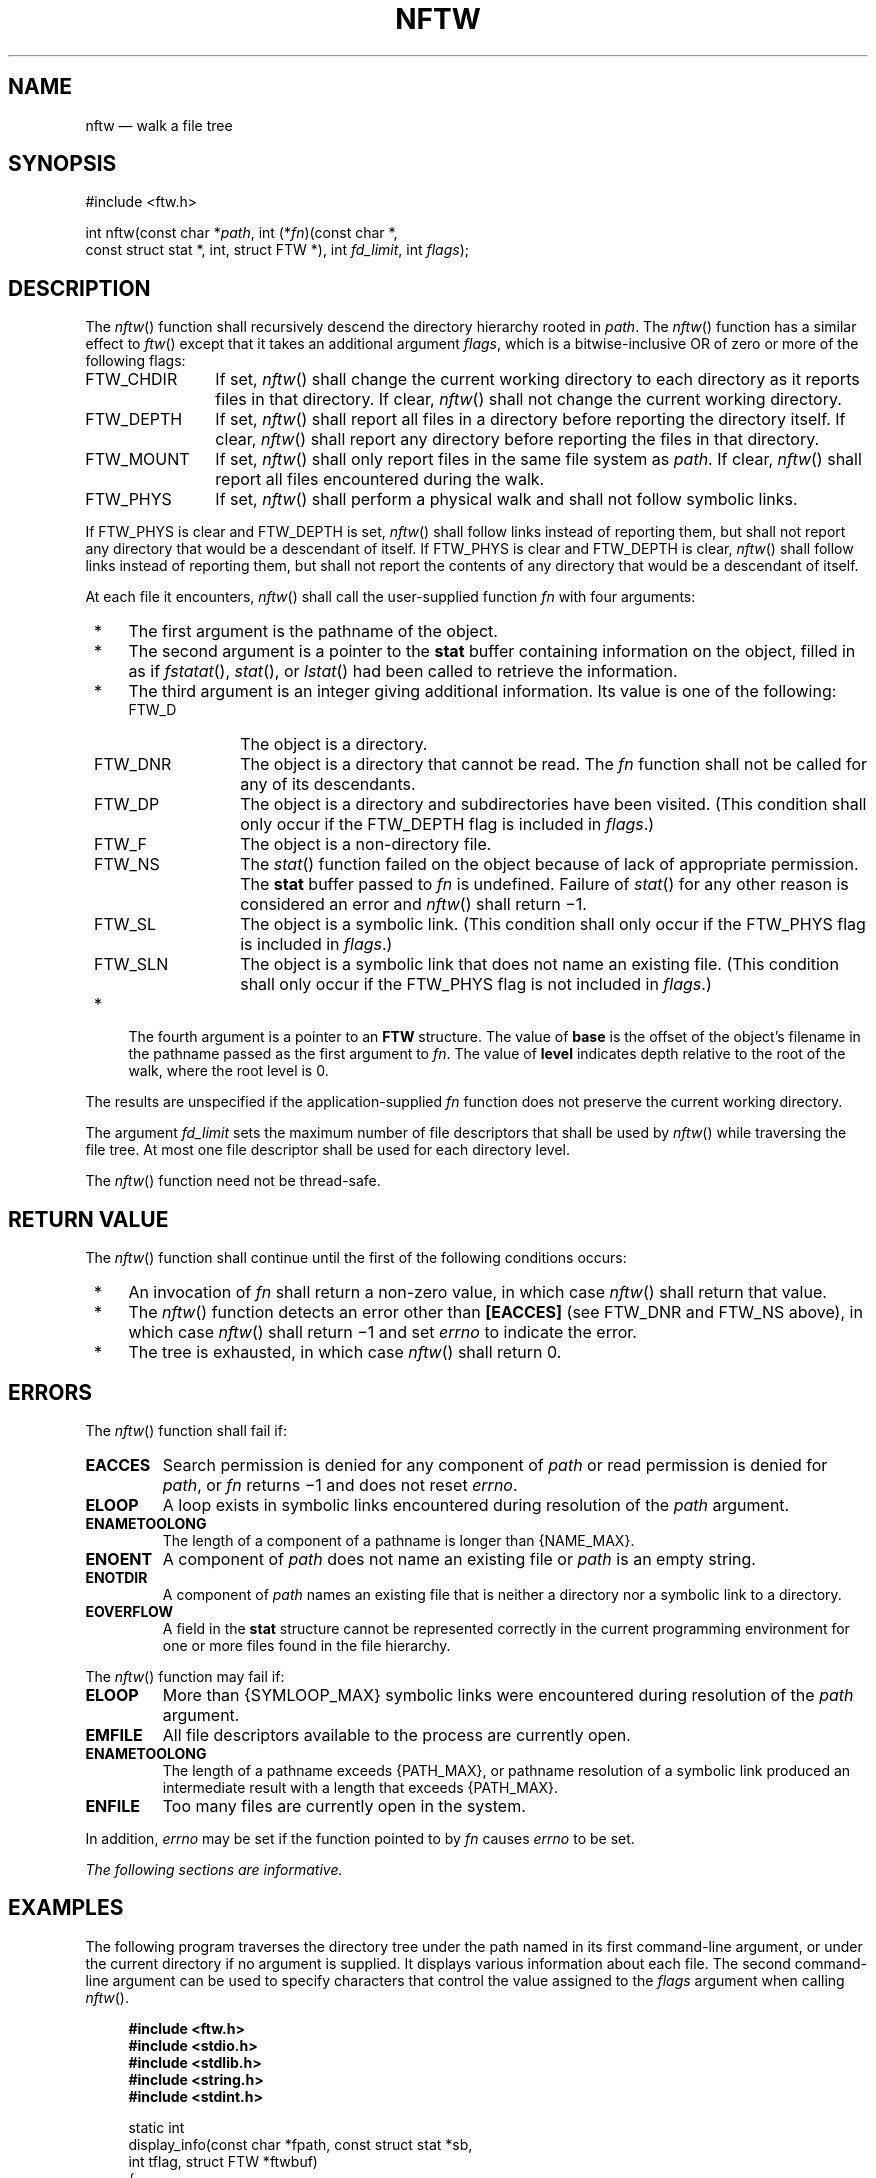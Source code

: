 '\" et
.TH NFTW "3" 2013 "IEEE/The Open Group" "POSIX Programmer's Manual"

.SH NAME
nftw
\(em walk a file tree
.SH SYNOPSIS
.LP
.nf
#include <ftw.h>
.P
int nftw(const char *\fIpath\fP, int (*\fIfn\fP)(const char *,
    const struct stat *, int, struct FTW *), int \fIfd_limit\fP, int \fIflags\fP);
.fi
.SH DESCRIPTION
The
\fInftw\fR()
function shall recursively descend the directory hierarchy rooted in
.IR path .
The
\fInftw\fR()
function has a similar effect to
\fIftw\fR()
except that it takes an additional argument
.IR flags ,
which is a bitwise-inclusive OR of zero or more of the following flags:
.IP FTW_CHDIR 12
If set,
\fInftw\fR()
shall change the current working directory to each directory as it
reports files in that directory. If clear,
\fInftw\fR()
shall not change the current working directory.
.IP FTW_DEPTH 12
If set,
\fInftw\fR()
shall report all files in a directory before reporting the directory
itself. If clear,
\fInftw\fR()
shall report any directory before reporting the files in that directory.
.IP FTW_MOUNT 12
If set,
\fInftw\fR()
shall only report files in the same file system as
.IR path .
If clear,
\fInftw\fR()
shall report all files encountered during the walk.
.IP FTW_PHYS 12
If set,
\fInftw\fR()
shall perform a physical walk and shall not follow symbolic links.
.P
If FTW_PHYS is clear and FTW_DEPTH is set,
\fInftw\fR()
shall follow links instead of reporting them, but shall not report any
directory that would be a descendant of itself. If FTW_PHYS is clear
and FTW_DEPTH is clear,
\fInftw\fR()
shall follow links instead of reporting them, but shall not report the
contents of any directory that would be a descendant of itself.
.P
At each file it encounters,
\fInftw\fR()
shall call the user-supplied function
.IR fn
with four arguments:
.IP " *" 4
The first argument is the pathname of the object.
.IP " *" 4
The second argument is a pointer to the
.BR stat
buffer containing information on the object, filled in as if
\fIfstatat\fR(),
\fIstat\fR(),
or
\fIlstat\fR()
had been called to retrieve the information.
.IP " *" 4
The third argument is an integer giving additional information. Its
value is one of the following:
.RS 4 
.IP FTW_D 10
The object is a directory.
.IP FTW_DNR 10
The object is a directory that cannot be read. The
.IR fn
function shall not be called for any of its descendants.
.IP FTW_DP 10
The object is a directory and subdirectories have been visited. (This
condition shall only occur if the FTW_DEPTH flag is included in
.IR flags .)
.IP FTW_F 10
The object is a non-directory file.
.IP FTW_NS 10
The
\fIstat\fR()
function failed on the object because of lack of appropriate
permission. The
.BR stat
buffer passed to
.IR fn
is undefined. Failure of
\fIstat\fR()
for any other reason is considered an error and
\fInftw\fR()
shall return \(mi1.
.IP FTW_SL 10
The object is a symbolic link. (This condition shall only occur if the
FTW_PHYS flag is included in
.IR flags .)
.IP FTW_SLN 10
The object is a symbolic link that does not name an existing file.
(This condition shall only occur if the FTW_PHYS flag is not included in
.IR flags .)
.RE
.IP " *" 4
The fourth argument is a pointer to an
.BR FTW
structure.
The value of
.BR base
is the offset of the object's filename in the pathname passed as the
first argument to
.IR fn .
The value of
.BR level
indicates depth relative to the root of the walk, where the root level
is 0.
.P
The results are unspecified if the application-supplied
.IR fn
function does not preserve the current working directory.
.P
The argument
.IR fd_limit
sets the maximum number of file descriptors that shall be used by
\fInftw\fR()
while traversing the file tree. At most one file descriptor shall be
used for each directory level.
.P
The
\fInftw\fR()
function need not be thread-safe.
.SH "RETURN VALUE"
The
\fInftw\fR()
function shall continue until the first of the following conditions
occurs:
.IP " *" 4
An invocation of
.IR fn
shall return a non-zero value, in which case
\fInftw\fR()
shall return that value.
.IP " *" 4
The
\fInftw\fR()
function detects an error other than
.BR [EACCES] 
(see FTW_DNR and FTW_NS above),
in which case
\fInftw\fR()
shall return \(mi1 and set
.IR errno
to indicate the error.
.IP " *" 4
The tree is exhausted, in which case
\fInftw\fR()
shall return 0.
.SH ERRORS
The
\fInftw\fR()
function shall fail if:
.TP
.BR EACCES
Search permission is denied for any component of
.IR path
or read permission is denied for
.IR path ,
or
.IR fn
returns \(mi1 and does not reset
.IR errno .
.TP
.BR ELOOP
A loop exists in symbolic links encountered during resolution of the
.IR path
argument.
.TP
.BR ENAMETOOLONG
.br
The length of a component of a pathname is longer than
{NAME_MAX}.
.TP
.BR ENOENT
A component of
.IR path
does not name an existing file or
.IR path
is an empty string.
.TP
.BR ENOTDIR
A component of
.IR path
names an existing file that is neither a directory nor a symbolic link
to a directory.
.TP
.BR EOVERFLOW
A field in the
.BR stat
structure cannot be represented correctly in the current programming
environment for one or more files found in the file hierarchy.
.P
The
\fInftw\fR()
function may fail if:
.TP
.BR ELOOP
More than
{SYMLOOP_MAX}
symbolic links were encountered during resolution of the
.IR path
argument.
.TP
.BR EMFILE
All file descriptors available to the process are currently open.
.TP
.BR ENAMETOOLONG
.br
The length of a pathname exceeds
{PATH_MAX},
or pathname resolution of a symbolic link produced an intermediate
result with a length that exceeds
{PATH_MAX}.
.TP
.BR ENFILE
Too many files are currently open in the system.
.P
In addition,
.IR errno
may be set if the function pointed to by
.IR fn
causes
.IR errno
to be set.
.LP
.IR "The following sections are informative."
.SH EXAMPLES
The following program traverses the directory tree under the path named
in its first command-line argument, or under the current directory if
no argument is supplied. It displays various information about each
file. The second command-line argument can be used to specify characters
that control the value assigned to the
.IR flags
argument when calling
\fInftw\fR().
.sp
.RS 4
.nf
\fB
#include <ftw.h>
#include <stdio.h>
#include <stdlib.h>
#include <string.h>
#include <stdint.h>
.P
static int
display_info(const char *fpath, const struct stat *sb,
    int tflag, struct FTW *ftwbuf)
{
    printf("%-3s %2d %7jd   %-40s %d %s\en",
        (tflag == FTW_D) ?   "d"   : (tflag == FTW_DNR) ? "dnr" :
        (tflag == FTW_DP) ?  "dp"  : (tflag == FTW_F) ?
            (S_ISBLK(sb->st_mode) ? "f b" :
             S_ISCHR(sb->st_mode) ? "f c" :
             S_ISFIFO(sb->st_mode) ? "f p" :
             S_ISREG(sb->st_mode) ? "f r" :
             S_ISSOCK(sb->st_mode) ? "f s" : "f ?") :
        (tflag == FTW_NS) ?  "ns"  : (tflag == FTW_SL) ?  "sl" :
        (tflag == FTW_SLN) ? "sln" : "?",
        ftwbuf->level, (intmax_t) sb->st_size,
        fpath, ftwbuf->base, fpath + ftwbuf->base);
    return 0;           /* To tell nftw() to continue */
}
.P
int
main(int argc, char *argv[])
{
    int flags = 0;
.P
    if (argc > 2 && strchr(argv[2], 'd') != NULL)
        flags |= FTW_DEPTH;
    if (argc > 2 && strchr(argv[2], 'p') != NULL)
        flags |= FTW_PHYS;
.P
    if (nftw((argc < 2) ? "." : argv[1], display_info, 20, flags) == -1)
    {
        perror("nftw");
        exit(EXIT_FAILURE);
    }
.P
    exit(EXIT_SUCCESS);
}
.fi \fR
.P
.RE
.SH "APPLICATION USAGE"
The
\fInftw\fR()
function may allocate dynamic storage during its operation. If
\fInftw\fR()
is forcibly terminated, such as by
\fIlongjmp\fR()
or
\fIsiglongjmp\fR()
being executed by the function pointed to by
.IR fn
or an interrupt routine,
\fInftw\fR()
does not have a chance to free that storage, so it remains permanently
allocated. A safe way to handle interrupts is to store the fact that an
interrupt has occurred, and arrange to have the function pointed to by
.IR fn
return a non-zero value at its next invocation.
.SH RATIONALE
None.
.SH "FUTURE DIRECTIONS"
None.
.SH "SEE ALSO"
.IR "\fIfdopendir\fR\^(\|)",
.IR "\fIfstatat\fR\^(\|)",
.IR "\fIreaddir\fR\^(\|)"
.P
The Base Definitions volume of POSIX.1\(hy2008,
.IR "\fB<ftw.h>\fP"
.SH COPYRIGHT
Portions of this text are reprinted and reproduced in electronic form
from IEEE Std 1003.1, 2013 Edition, Standard for Information Technology
-- Portable Operating System Interface (POSIX), The Open Group Base
Specifications Issue 7, Copyright (C) 2013 by the Institute of
Electrical and Electronics Engineers, Inc and The Open Group.
(This is POSIX.1-2008 with the 2013 Technical Corrigendum 1 applied.) In the
event of any discrepancy between this version and the original IEEE and
The Open Group Standard, the original IEEE and The Open Group Standard
is the referee document. The original Standard can be obtained online at
http://www.unix.org/online.html .

Any typographical or formatting errors that appear
in this page are most likely
to have been introduced during the conversion of the source files to
man page format. To report such errors, see
https://www.kernel.org/doc/man-pages/reporting_bugs.html .
